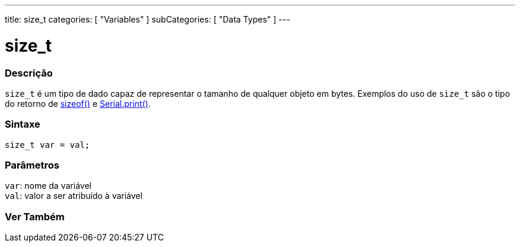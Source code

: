 ---
title: size_t
categories: [ "Variables" ]
subCategories: [ "Data Types" ]
---

= size_t

// OVERVIEW SECTION STARTS
[#overview]
--

[float]
=== Descrição
`size_t` é um tipo de dado capaz de representar o tamanho de qualquer objeto em bytes. Exemplos do uso de `size_t` são o tipo do retorno de link:../../utilities/sizeof[sizeof()] e link:../../../functions/communication/serial/print[Serial.print()].
[%hardbreaks]


[float]
=== Sintaxe
`size_t var = val;`


[float]
=== Parâmetros
`var`: nome da variável +
`val`: valor a ser atribuído à variável
--
// OVERVIEW SECTION ENDS

// SEE ALSO SECTION STARTS
[#see_also]
--

[float]
=== Ver Também


--
// SEE ALSO SECTION ENDS
